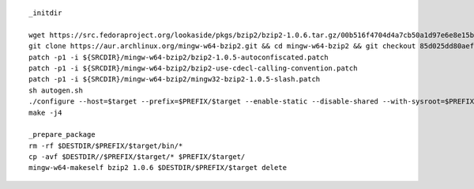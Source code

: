 ::

        _initdir

        wget https://src.fedoraproject.org/lookaside/pkgs/bzip2/bzip2-1.0.6.tar.gz/00b516f4704d4a7cb50a1d97e6e8e15b/bzip2-1.0.6.tar.gz -O - | tar xvzf - && cd bzip2-1.0.6/
        git clone https://aur.archlinux.org/mingw-w64-bzip2.git && cd mingw-w64-bzip2 && git checkout 85d025dd80aef7dd360ef7cd02ef8222aaf773ab && cd $SRCDIR/bzip2-1.0.6/
        patch -p1 -i ${SRCDIR}/mingw-w64-bzip2/bzip2-1.0.5-autoconfiscated.patch 
        patch -p1 -i ${SRCDIR}/mingw-w64-bzip2/bzip2-use-cdecl-calling-convention.patch
        patch -p1 -i ${SRCDIR}/mingw-w64-bzip2/mingw32-bzip2-1.0.5-slash.patch 
        sh autogen.sh 
        ./configure --host=$target --prefix=$PREFIX/$target --enable-static --disable-shared --with-sysroot=$PREFIX
        make -j4

        _prepare_package
        rm -rf $DESTDIR/$PREFIX/$target/bin/*
        cp -avf $DESTDIR//$PREFIX/$target/* $PREFIX/$target/
        mingw-w64-makeself bzip2 1.0.6 $DESTDIR/$PREFIX/$target delete

